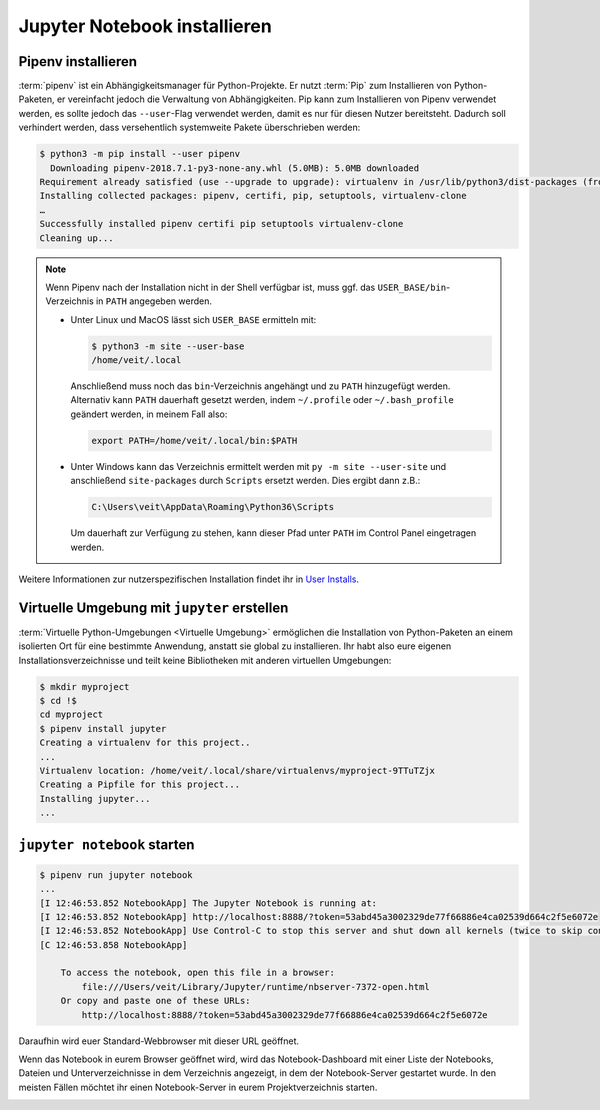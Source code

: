 Jupyter Notebook installieren
=============================

.. _pipenv-installieren:

Pipenv installieren
-------------------

:term:`pipenv` ist ein Abhängigkeitsmanager für Python-Projekte. Er nutzt
:term:`Pip` zum Installieren von Python-Paketen, er vereinfacht jedoch die
Verwaltung von Abhängigkeiten. Pip kann zum Installieren von Pipenv verwendet
werden, es sollte jedoch das ``--user``-Flag verwendet werden, damit es nur
für diesen Nutzer bereitsteht. Dadurch soll verhindert werden, dass
versehentlich systemweite Pakete überschrieben werden:

.. code-block:: console

    $ python3 -m pip install --user pipenv
      Downloading pipenv-2018.7.1-py3-none-any.whl (5.0MB): 5.0MB downloaded
    Requirement already satisfied (use --upgrade to upgrade): virtualenv in /usr/lib/python3/dist-packages (from pipenv)
    Installing collected packages: pipenv, certifi, pip, setuptools, virtualenv-clone
    …
    Successfully installed pipenv certifi pip setuptools virtualenv-clone
    Cleaning up...

.. note::

   Wenn Pipenv nach der Installation nicht in der Shell verfügbar ist, muss
   ggf. das ``USER_BASE/bin``-Verzeichnis in ``PATH`` angegeben werden.

   * Unter Linux und MacOS lässt sich ``USER_BASE`` ermitteln mit:

     .. code-block:: console

        $ python3 -m site --user-base
        /home/veit/.local

     Anschließend muss noch das ``bin``-Verzeichnis angehängt und zu ``PATH``
     hinzugefügt werden. Alternativ kann ``PATH`` dauerhaft gesetzt werden, indem
     ``~/.profile`` oder ``~/.bash_profile`` geändert werden, in meinem Fall also:

     .. code-block:: bash

        export PATH=/home/veit/.local/bin:$PATH

   * Unter Windows kann das Verzeichnis ermittelt werden mit
     ``py -m site --user-site`` und anschließend ``site-packages`` durch
     ``Scripts`` ersetzt werden. Dies ergibt dann z.B.:

     .. code-block:: console

        C:\Users\veit\AppData\Roaming\Python36\Scripts

     Um dauerhaft zur Verfügung zu stehen, kann dieser Pfad unter ``PATH``
     im Control Panel eingetragen werden.

Weitere Informationen zur nutzerspezifischen Installation findet ihr in `User
Installs <https://pip.pypa.io/en/latest/user_guide/#user-installs>`_.

Virtuelle Umgebung mit ``jupyter`` erstellen
--------------------------------------------

:term:`Virtuelle Python-Umgebungen <Virtuelle Umgebung>` ermöglichen die
Installation von Python-Paketen an einem isolierten Ort für eine bestimmte
Anwendung, anstatt sie global zu installieren. Ihr habt also eure eigenen
Installationsverzeichnisse und teilt keine Bibliotheken mit anderen
virtuellen Umgebungen:

.. code-block:: console

    $ mkdir myproject
    $ cd !$
    cd myproject
    $ pipenv install jupyter
    Creating a virtualenv for this project..
    ...
    Virtualenv location: /home/veit/.local/share/virtualenvs/myproject-9TTuTZjx
    Creating a Pipfile for this project...
    Installing jupyter...
    ...

``jupyter notebook`` starten
----------------------------

.. code-block:: console

    $ pipenv run jupyter notebook
    ...
    [I 12:46:53.852 NotebookApp] The Jupyter Notebook is running at:
    [I 12:46:53.852 NotebookApp] http://localhost:8888/?token=53abd45a3002329de77f66886e4ca02539d664c2f5e6072e
    [I 12:46:53.852 NotebookApp] Use Control-C to stop this server and shut down all kernels (twice to skip confirmation).
    [C 12:46:53.858 NotebookApp]

        To access the notebook, open this file in a browser:
            file:///Users/veit/Library/Jupyter/runtime/nbserver-7372-open.html
        Or copy and paste one of these URLs:
            http://localhost:8888/?token=53abd45a3002329de77f66886e4ca02539d664c2f5e6072e

Daraufhin wird euer Standard-Webbrowser mit dieser URL geöffnet.

Wenn das Notebook in eurem Browser geöffnet wird, wird das Notebook-Dashboard
mit einer Liste der Notebooks, Dateien und Unterverzeichnisse in dem Verzeichnis
angezeigt, in dem der Notebook-Server gestartet wurde. In den meisten Fällen möchtet
ihr einen Notebook-Server in eurem Projektverzeichnis starten.

.. image:: initial-jupyter-dashboard.png
